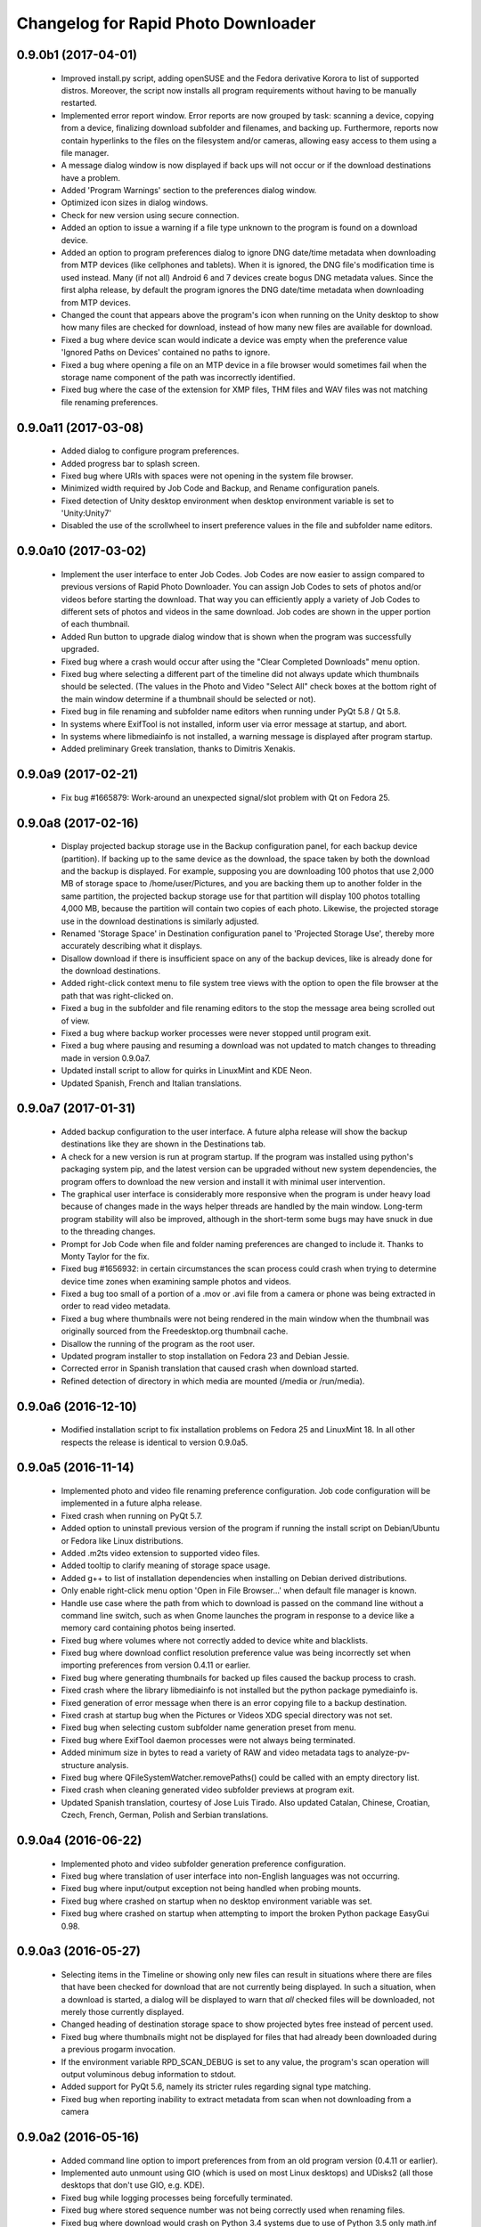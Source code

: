 Changelog for Rapid Photo Downloader
====================================

0.9.0b1 (2017-04-01)
--------------------

 - Improved install.py script, adding openSUSE and the Fedora derivative
   Korora to list of supported distros. Moreover, the script now installs
   all program requirements without having to be manually restarted.

 - Implemented error report window. Error reports are now grouped by task:
   scanning a device, copying from a device, finalizing download subfolder and
   filenames, and backing up. Furthermore, reports now contain hyperlinks to
   the files on the filesystem and/or cameras, allowing easy access to them
   using a file manager.

 - A message dialog window is now displayed if back ups will not occur or if
   the download destinations have a problem.

 - Added 'Program Warnings' section to the preferences dialog window.

 - Optimized icon sizes in dialog windows.

 - Check for new version using secure connection.

 - Added an option to issue a warning if a file type unknown to the program is
   found on a download device.

 - Added an option to program preferences dialog to ignore DNG date/time
   metadata when downloading from MTP devices (like cellphones and tablets).
   When it is ignored, the DNG file's modification time is used instead. Many
   (if not all) Android 6 and 7 devices create bogus DNG metadata values.
   Since the first alpha release, by default the program ignores the DNG
   date/time metadata when downloading from MTP devices.

 - Changed the count that appears above the program's icon when running on the
   Unity desktop to show how many files are checked for download, instead of
   how many new files are available for download.

 - Fixed a bug where device scan would indicate a device was empty when the
   preference value 'Ignored Paths on Devices' contained no paths to ignore.

 - Fixed a bug where opening a file on an MTP device in a file browser would
   sometimes fail when the storage name component of the path was incorrectly
   identified.

 - Fixed bug where the case of the extension for XMP files, THM files and WAV
   files was not matching file renaming preferences.

0.9.0a11 (2017-03-08)
---------------------

 - Added dialog to configure program preferences.

 - Added progress bar to splash screen.

 - Fixed bug where URIs with spaces were not opening in the system file
   browser.

 - Minimized width required by Job Code and Backup, and Rename configuration
   panels.

 - Fixed detection of Unity desktop environment when desktop environment
   variable is set to 'Unity:Unity7'

 - Disabled the use of the scrollwheel to insert preference values in the file
   and subfolder name editors.

0.9.0a10 (2017-03-02)
---------------------

 - Implement the user interface to enter Job Codes. Job Codes are now easier
   to assign compared to previous versions of Rapid Photo Downloader. You can
   assign Job Codes to sets of photos and/or videos before starting the
   download. That way you can efficiently apply a variety of Job Codes to
   different sets of photos and videos in the same download. Job codes are
   shown in the upper portion of each thumbnail.

 - Added Run button to upgrade dialog window that is shown when the program
   was successfully upgraded.

 - Fixed bug where a crash would occur after using the "Clear Completed
   Downloads" menu option.

 - Fixed bug where selecting a different part of the timeline did not
   always update which thumbnails should be selected. (The values in the Photo
   and Video "Select All" check boxes at the bottom right of the main window
   determine if a thumbnail should be selected or not).

 - Fixed bug in file renaming and subfolder name editors when running
   under PyQt 5.8 / Qt 5.8.

 - In systems where ExifTool is not installed, inform user via
   error message at startup, and abort.

 - In systems where libmediainfo is not installed, a warning message is
   displayed after program startup.

 - Added preliminary Greek translation, thanks to Dimitris Xenakis.

0.9.0a9 (2017-02-21)
--------------------

 - Fix bug #1665879: Work-around an unexpected signal/slot problem with Qt on
   Fedora 25.

0.9.0a8 (2017-02-16)
--------------------

 - Display projected backup storage use in the Backup configuration panel, for
   each backup device (partition). If backing up to the same device as the
   download, the space taken by both the download and the backup is displayed.
   For example, supposing you are downloading 100 photos that use 2,000 MB of
   storage space to /home/user/Pictures, and you are backing them up to
   another folder in the same partition, the projected backup storage use for
   that partition will display 100 photos totalling 4,000 MB, because the
   partition will contain two copies of each photo. Likewise, the projected
   storage use in the download destinations is similarly adjusted.

 - Renamed 'Storage Space' in Destination configuration panel to 'Projected
   Storage Use', thereby more accurately describing what it displays.

 - Disallow download if there is insufficient space on any of the backup
   devices, like is already done for the download destinations.

 - Added right-click context menu to file system tree views with the option
   to open the file browser at the path that was right-clicked on.

 - Fixed a bug in the subfolder and file renaming editors to the stop the
   message area being scrolled out of view.

 - Fixed a bug where backup worker processes were never stopped until program
   exit.

 - Fixed a bug where pausing and resuming a download was not updated to match
   changes to threading made in version 0.9.0a7.

 - Updated install script to allow for quirks in LinuxMint and KDE Neon.

 - Updated Spanish, French and Italian translations.


0.9.0a7 (2017-01-31)
--------------------

 - Added backup configuration to the user interface. A future alpha release
   will show the backup destinations like they are shown in the Destinations
   tab.

 - A check for a new version is run at program startup. If the program was
   installed using python's packaging system pip, and the latest version can
   be upgraded without new system dependencies, the program offers to download
   the new version and install it with minimal user intervention.

 - The graphical user interface is considerably more responsive when the
   program is under heavy load because of changes made in the ways helper
   threads are handled by the main window. Long-term program stability will
   also be improved, although in the short-term some bugs may have snuck in
   due to the threading changes.

 - Prompt for Job Code when file and folder naming preferences are changed to
   include it. Thanks to Monty Taylor for the fix.

 - Fixed bug #1656932: in certain circumstances the scan process could crash
   when trying to determine device time zones when examining sample photos and
   videos.

 - Fixed a bug too small of a portion of a .mov or .avi file from a camera or
   phone was being extracted in order to read video metadata.

 - Fixed a bug where thumbnails were not being rendered in the main window
   when the thumbnail was originally sourced from the Freedesktop.org
   thumbnail cache.

 - Disallow the running of the program as the root user.

 - Updated program installer to stop installation on Fedora 23 and Debian
   Jessie.

 - Corrected error in Spanish translation that caused crash when download
   started.

 - Refined detection of directory in which media are mounted (/media or
   /run/media).

0.9.0a6 (2016-12-10)
--------------------

 - Modified installation script to fix installation problems on Fedora 25 and
   LinuxMint 18. In all other respects the release is identical to version
   0.9.0a5.

0.9.0a5 (2016-11-14)
--------------------

 - Implemented photo and video file renaming preference configuration. Job code
   configuration will be implemented in a future alpha release.

 - Fixed crash when running on PyQt 5.7.

 - Added option to uninstall previous version of the program if running the
   install script on Debian/Ubuntu or Fedora like Linux distributions.

 - Added .m2ts video extension to supported video files.

 - Added tooltip to clarify meaning of storage space usage.

 - Added g++ to list of installation dependencies when installing on Debian
   derived distributions.

 - Only enable right-click menu option 'Open in File Browser...' when default
   file manager is known.

 - Handle use case where the path from which to download is passed on the
   command line without a command line switch, such as when Gnome launches the 
   program in response to a device like a memory card containing photos being 
   inserted.

 - Fixed bug where volumes where not correctly added to device white and 
   blacklists.

 - Fixed bug where download conflict resolution preference value was being
   incorrectly set when importing preferences from version 0.4.11 or earlier.

 - Fixed bug where generating thumbnails for backed up files caused the backup 
   process to crash.

 - Fixed crash where the library libmediainfo is not installed but the python 
   package pymediainfo is.

 - Fixed generation of error message when there is an error copying file to a 
   backup destination.

 - Fixed crash at startup bug when the Pictures or Videos XDG special directory 
   was not set.

 - Fixed bug when selecting custom subfolder name generation preset from menu.

 - Fixed bug where ExifTool daemon processes were not always being terminated.

 - Added minimum size in bytes to read a variety of RAW and video metadata tags 
   to analyze-pv-structure analysis.

 - Fixed bug where QFileSystemWatcher.removePaths() could be called with an 
   empty directory list.

 - Fixed crash when cleaning generated video subfolder previews at program exit.

 - Updated Spanish translation, courtesy of Jose Luis Tirado. Also updated 
   Catalan, Chinese, Croatian, Czech, French, German, Polish and Serbian 
   translations.

0.9.0a4 (2016-06-22)
--------------------

 - Implemented photo and video subfolder generation preference configuration.

 - Fixed bug where translation of user interface into non-English languages was
   not occurring.

 - Fixed bug where input/output exception not being handled when probing mounts.

 - Fixed bug where crashed on startup when no desktop environment variable was 
   set.

 - Fixed bug where crashed on startup when attempting to import the broken 
   Python package EasyGui 0.98.

0.9.0a3 (2016-05-27)
--------------------

 - Selecting items in the Timeline or showing only new files can result in
   situations where there are files that have been checked for download that are
   not currently being displayed. In such a situation, when a download is 
   started, a dialog will be displayed to warn that *all* checked files will be 
   downloaded, not merely those currently displayed.

 - Changed heading of destination storage space to show projected bytes free
   instead of percent used.

 - Fixed bug where thumbnails might not be displayed for files that had
   already been downloaded during a previous progarm invocation.

 - If the environment variable RPD_SCAN_DEBUG is set to any value, the
   program's scan operation will output voluminous debug information to stdout.

 - Added support for PyQt 5.6, namely its stricter rules regarding signal type
   matching.

 - Fixed bug when reporting inability to extract metadata from scan when not
   downloading from a camera

0.9.0a2 (2016-05-16)
--------------------

 - Added command line option to import preferences from from an old program
   version (0.4.11 or earlier).

 - Implemented auto unmount using GIO (which is used on most Linux desktops) and
   UDisks2 (all those desktops that don't use GIO, e.g. KDE).

 - Fixed bug while logging processes being forcefully terminated.

 - Fixed bug where stored sequence number was not being correctly used when
   renaming files.

 - Fixed bug where download would crash on Python 3.4 systems due to use of 
   Python 3.5 only math.inf

0.9.0a1 (2016-05-14)
--------------------

 - New features compared to the previous release, version 0.4.11:

   - Every aspect of the user interface has been revised and modernized.

   - Files can be downloaded from all cameras supported by gPhoto2,
     including smartphones. Unfortunately the previous version could download
     from only some cameras.

   - Files that have already been downloaded are remembered. You can still
     select previously downloaded files to download again, but they are
     unchecked by default, and their thumbnails are dimmed so you can 
     differentiate them from files that are yet to be downloaded.

   - The thumbnails for previously downloaded files can be hidden.

   - Unique to Rapid Photo Downloader is its Timeline, which groups photos and
     videos based on how much time elapsed between consecutive shots. Use it
     to identify photos and videos taken at different periods in a single day
     or over consecutive days. A slider adjusts the time elapsed between
     consecutive shots that is used to build the Timeline. Time periods can be
     selected to filter which thumbnails are displayed.

   - Thumbnails are bigger, and different file types are easier to
     distinguish.

   - Thumbnails can be sorted using a variety of criteria, including by device
     and file type.

   - Destination folders are previewed before a download starts, showing which
     subfolders photos and videos will be downloaded to. Newly created folders
     have their names italicized.

   - The storage space used by photos, videos, and other files on the devices
     being downloaded from is displayed for each device. The projected storage
     space on the computer to be used by photos and videos about to be
     downloaded is also displayed.

   - Downloading is disabled when the projected storage space required is more
     than the capacity of the download destination.

   - When downloading from more than one device, thumbnails for a particular
     device are briefly highlighted when the mouse is moved over the device.

   - The order in which thumbnails are generated prioritizes representative
     samples, based on time, which is useful for those who download very large
     numbers of files at a time.

   - Thumbnails are generated asynchronously and in parallel, using a load
     balancer to assign work to processes utilizing up to 4 CPU cores.
     Thumbnail generation is faster than the 0.4 series of program
     releases, especially when reading from fast memory cards or SSDs.
     (Unfortunately generating thumbnails for a smartphone's photos is painfully
     slow. Unlike photos produced by cameras, smartphone photos do not contain
     embedded preview images, which means the entire photo must be downloaded
     and cached for its thumbnail to be generated. Although Rapid Photo 
     Downloader does this for you, nothing can be done to speed it up).

   - Thumbnails generated when a device is scanned are cached, making thumbnail
     generation quicker on subsequent scans.

   - Libraw is used to render RAW images from which a preview cannot be 
     extracted, which is the case with Android DNG files, for instance.

   - Freedesktop.org thumbnails for RAW and TIFF photos are generated once they
     have been downloaded, which means they will have thumbnails in programs
     like Gnome Files, Nemo, Caja, Thunar, PCManFM and Dolphin. If the path 
     files are being downloaded to contains symbolic links, a thumbnail will be 
     created for the path with and without the links. While generating these 
     thumbnails does slow the download process a little, it's a worthwhile
     tradeoff because Linux desktops typically do not generate thumbnails for 
     RAW images, and thumbnails only for small TIFFs.

   - The program can now handle hundreds of thousands of files at a time.
     
   - Tooltips display information about the file including name, modification
     time, shot taken time, and file size.
     
   - Right click on thumbnails to open the file in a file browser or copy the
     path.
     
   - When downloading from a camera with dual memory cards, an emblem beneath
     the thumbnail indicates which memory cards the photo or video is on

   - Audio files that accompany photos on professional cameras like the Canon
     EOS-1D series of cameras are now also downloaded. XMP files associated with
     a photo or video on any device are also downloaded.

   - Comprehensive log files are generated that allow easier diagnosis of
     program problems in bug reports. Messages optionally logged to a
     terminal window are displayed in color.

   - When running under Ubuntu's Unity desktop, a progress bar and count of 
     files available for download is displayed on the program's launcher.

   - Status bar messages have been significantly revamped.

   - Determining a video's  correct creation date and time has  been improved,
     using a combination of the tools MediaInfo and ExifTool. Getting the right 
     date and time is trickier than it might appear. Depending on the video file
     and the camera that produced it, neither MediaInfo nor ExifTool always give
     the correct result. Moreover some cameras always use the UTC time zone when
     recording the creation date and time in the video's metadata, whereas other
     cameras use the time zone the video was created in, while others ignore
     time zones altogether.

   - The time remaining until a download is complete (which is shown in the 
     status bar) is more stable and more accurate. The algorithm is modelled on 
     that used by Mozilla Firefox.

   - The installer has been totally rewritten to take advantage of Python's
     tool pip, which installs Python packages. Rapid Photo Downloader can now
     be easily installed and uninstalled. On Ubuntu, Debian and Fedora-like
     Linux distributions, the installation of all dependencies is automated.
     On other Linux distrubtions, dependency installation is partially
     automated.

   - When choosing a Job Code, whether to remember the choice or not can be
     specified.

 - Removed feature:
 
   - Rotate Jpeg images - to apply lossless rotation, this feature requires the
     program jpegtran. Some users reported jpegtran corrupted their jpegs' 
     metadata -- which is bad under any circumstances, but terrible when applied
     to the only copy of a file. To preserve file integrity under all 
     circumstances, unfortunately the rotate jpeg option must therefore be 
     removed.
   
 - Under the hood, the code now uses:

   - PyQt 5.4 +

   - gPhoto2 to download from cameras

   - Python 3.4 +

   - ZeroMQ for interprocess communication

   - GExiv2 for photo metadata

   - Exiftool for video metadata

   - Gstreamer for video thumbnail generation

 - Please note if you use a system monitor that displays network activity,
   don't be alarmed if it shows increased local network activity while the
   program is running. The program uses ZeroMQ over TCP/IP for its
   interprocess messaging. Rapid Photo Downloader's network traffic is
   strictly between its own processes, all running solely on your computer.
   
 - Missing features, which will be implemented in future releases:
  
   - Components of the user interface that are used to configure file
     renaming, download subfolder generation, backups, and miscellaneous
     other program preferences. While they can be configured by manually
     editing the program's configuration file, that's far from easy and is
     error prone. Meanwhile, some options can be configured using the command
     line.

   - There are no full size photo and video previews.
   
   - There is no error log window.

   - Some main menu items do nothing.

   - Files can only be copied, not moved.

0.4.11 (2015-10-22)
-------------------

 - Updated Brazilian, Catalan, Croatian, Czech, German, Japanese, Norwegian, 
   Polish, Portuguese and Swedish translations.
   
 - Fixed crash on systems using the library Pillow 3.0.
   
 - Updated AppData file.

0.4.10 (2014-02-23)
-------------------

 - Updated Catalan and Portuguese translations.
   
 - Fixed bug in translations for term "Back up".

0.4.9 (2014-01-21)
------------------

 - Updated Catalan and Spanish translations.
   
 - Fixed occasional incorrect use of term "backup".

0.4.9b3 (2014-01-20)
--------------------

 - Fixed packaging bug.

0.4.9b2 (2014-01-20)
--------------------

 - Added file verification of downloaded and backed up files.
   
 - Updated Dutch, Hungarian, Italian, Polish, Serbian, Spanish and Swedish 
   translations. Added Catalan translation.

0.4.9b1 (2014-01-16)
--------------------

 - Fixed bugs #1025908 and #1186955: Finalize fix for severe performance 
   problems and crashes that arose from the combination of Gnome's GIO file
   functionality and python's multiprocessing. The solution was to remove GIO 
   and replace it with regular python file processing. A nice side effect is 
   that the program now runs faster than ever before.
   
 - Fixed bug #1268291: Handle cases where filesystem metadata (e.g. file 
   permissions) could not be copied when writing to certain file systems such as
   NTFS. The program will now consider a file is copied succesfully even if the
   filesystem metadata could not be updated.
   
 - Fixed bug #1269032: When Sync RAW + JPEG sequence numbers is enabled, the 
   program fails to properly deal with photos with corrupt EXIF metadata.
   
 - Fixed bug #1269079: Download failure when folder exists for only one of photo
   or video on auto detected back devices. 
   
 - Updated Norwegian and Serbian translations.

0.4.8 (2013-12-31)
------------------

 - Fixed bug #1263237: Added support for MPO files (3D images). Thanks to Jan 
   Kaluza for reporting it.
   
 - Fixed bug #1263483: Some terms in the user interface are not being 
   translated. Thanks to Jose Luis Tirado for alerting me to the problem, which 
   has probably existed for some time.
   
 - Updated Dutch, French Italian, Polish and Spanish translations.

0.4.7 (2013-10-19)
------------------

 - Added feature to download audio files that are associated with photos such as
   those created by the Canon 1D series of cameras.
   
 - Fixed bug #1242119: Choosing a new folder does not work in Ubuntu 13.10. In
   Ubuntu 13.10, choosing a destination or source folder from its bookmark does 
   not work. The correct value is displayed in the file chooser button, but this
   value is not used by Rapid Photo Downloader.
   
 - Fixed bug #1206853: Crashes when system message notifications not functioning
   properly.
   
 - Fixed bug #909405: Allow selections by row (and not GTK default by square) 
   when user is dragging the mouse or using the keyboard to select. Thank you to
   user 'Salukibob' for the patch.
   
 - Added a KDE Solid action. Solid is KDE4's hardware-related framework. It 
   detects when the user connects a new device and display a list of related 
   actions. Thanks to dju` for the patch.
   
 - Added Belarusian translation -- thanks go to Ilya Tsimokhin. Updated Swedish 
   and Ukrainian translations.

0.4.6 (2013-01-22)
------------------

 - Fixed bug #1083756: Application shows duplicate sources.

 - Fixed bug #1093330: Photo rename ignores SubSeconds when 00.
   
 - Added extra debugging output to help trace program execution progress.
   
 - Updated German and Spanish translations.

0.4.6b1 (2012-11-26)
--------------------

 - Fixed bug #1023586: Added RAW file support for Nikon NRW files. Rapid Photo
   Downloader uses the exiv2 program to read a photo's metadata. Although the 
   NRW format is not officially supported by exiv2, it appears to work. If you 
   have NRW files and Rapid Photo Downloader crashes while reading this files, 
   please file a bug report.
   
 - Preliminary and tentative fix for bug #1025908: Application freezes under
   Ubuntu 12.10. This fix should not be considered final, and needs further 
   testing.
   
 - Added Arabic translation. Updated Czech, Danish, French, Italian, Norwegian, 
   Russian, Serbian, Spanish and Swedish translations.
   
 - Fixed missing dependencies on python-dbus and exiv2 in Debian/control file.
   
 - Added extra debugging output to help trace program execution progress.

0.4.5 (2012-06-24)
------------------

 - Updated Dutch, Estonian, German, Italian, Norwegian and Polish translations.
   
 - Updated man page.

0.4.5b1 (2012-06-17)
--------------------

 - To increase performance, thumbnails are now no longer displayed until all 
   devices have finished being scanned. To indicate the scan is occurring, the
   progress bar now pulses and it displays a running total of the number of 
   photos and videos found. If scanning a very large number of files from a fast
   device, the progress bar may pause. If this happens, just wait for the scan 
   to complete.
   
 - Fixed bug #1014203: Very poor program performance after download device 
   changed. The program now displays the results of scanning files much quicker 
   if the program's download device preferences are changed and a scan begins of
   a new device. 
   
 - You can now specify via the command line whether you would like to 
   automatically detect devices from which to download, or manually specify the 
   path of the device. If specified, the option will overwrite the existing 
   program preferences.
   
 - Added extra information to debugging output.
   
 - Fixed bug #1014219: File Modify process crashes if program exits during 
   download. 

0.4.4 (2012-05-30)
------------------

 - Fixed bug #998320: Applied patch from Dmitry Kazimirov for option to have 
   subfolder generation and file renaming use a month in text format. Thanks
   Dmitry!
   
 - Fixed bug #986681: Crash when showing question dialog on some non-Gnome 
   systems. Thanks go to Liudas Ališauskas for the suggested fix.
   
 - Fixed bug #995769: The Help button in the preferences dialog does not work.
   
 - Fixed bug #996613: Updated Free Software Foundation address.
   
 - Added Estonian translation. Updated Brazilian, Dutch, French, German, 
   Norwegian Bokmal, Polish, Spanish and Russian translations.

0.4.3 (2012-01-07)
------------------

 - ExifTool is now a required dependency for Rapid Photo Downloader. ExifTool
   can be used to help download videos on Linux distributions that have not
   packaged hachoir-metadata, such as Fedora.
   
 - Exiftran is another new dependency. It is used to automatically rotate 
   JPEG images. 
   
 - Fixed bug #704482: Delete photos option should be easily accessible -
   
 - Added a toolbar at the top of the main program window, which gives immediate
   access to the most commonly changed configuration options: where files will
   be transferred from, whether they will be copied or moved, and where they 
   will be transferred to.
   
 - Please when the move option is chosen, all files in the download from a 
   device are first copied before any are deleted. In other words, only once all
   source files have been successfully copied from a device to their destination
   are the source files deleted from that device.
   
 - Fixed bug #754531: extract Exif.CanonFi.FileNumber metadata -
   
 - Added FileNumber metadata renaming option, which is a Canon-specific Exif 
   value in the form xxx-yyyy, where xxx is the folder number and yyyy is the 
   image number. Uses ExifTool. Thanks go to Etieene Charlier for researching 
   the fix and contributing code to get it implemented.
   
 - Fixed bug #695517: Added functionality to download MTS video files. There is
   currently no python based library to read metadata from MTS files, but 
   ExifTool works. 
   
 - Fixed bug #859998: Download THM video thumbnail files -
   
 - Some video files have THM video thumbnail files associated with them. Rapid 
   Photo Downloader now downloads them and renames them to match the name of the
   video it is associated with.
   
 - Fixed bug #594533: Lossless JPEG rotation based on EXIF data after picture 
   transfer -
   
 - There is now an option to automatically rotate JPEG photos as they are
   downloaded. The program exiftran is used to do the rotation. The feature is
   turned on default. 
   
 - Fixed bug #859012: Confirm if really want to download from /home, /media or / 
   
 - It is possible for the program's preferences to be set to download from 
   /home, /media or / (the root of the file system). This can result in the 
   program scanning a very large number of files, possibly causing the system to 
   become unresponsive. The program now queries the user before commencing this 
   scan to confirm if this is really what they want to do.
   
 - Fixed bug #792228: clear all thumbnails when refresh command issued.
   
 - Fixed bug #890949: Panasonic MOD format and duplicate filename issue
   
 - Fixed a bug where the device progress bar would occasionally disappear when 
   the download device was changed. 
   
 - Fixed a bug where the file extensions the program downloads could not be
   displayed from the command line.
   
 - Fixed a bug where the program would crash when trying to convert a malformed
   thumbnail from one image mode to another.
   
 - Updated Czech, Danish, Dutch, French, German, Hungarian, Italian, Norwegian,
   Polish, Serbian, Slovak, Spanish and Swedish translations.

0.4.2 (2011-10-01)
------------------

 - Added feature in Preferences window to remove any paths that have previously
   been marked to always be scanned or ignored. These paths can be specified 
   when automatic detection of Portable Storage Devices is enabled.
   
 - Fixed bug #768026: added option to ignore paths from which to download - 
   
 - You can now specify paths never to scan for photos or videos. By default, any 
   path ending in .Trash or .thumbnails is ignored.  Advanced users can specify
   paths to never scan using python-style regular expressions.
   
 - Fixed bug #774488: added manual back up path for videos, in addition to 
   photos
   
 - You can now manually specify a path specifically in which to back up videos. 
   This can be the same as or different than the path in which to back up 
   photos.
   
 - Fixed bug #838722: wrong file types may be backed up to external devices
   
 - Fixed a bug when auto detection of backup devices is enabled, files of the
   wrong type might be backed up. For instance, if the backup device is only 
   meant to store videos, and the download contains photos, photos would 
   incorrectly be backed up to the device in addition to videos.
   
 - Fixed bug #815727: Back up errors and warnings incorrectly displayed in log 
   window -
   
 - Fixed a bug that occurred when backing up errors are encountered, the log 
   window did not display them correctly, although they were correctly outputted
   to the terminal window. This only occurred when more than one back up device 
   was being used during a download.
   
 - Fixed bug #859242: Crash when displaying a preview of file without an 
   extracted thumbnail.
   
 - Fixed bug #810559: Crash when generating thumbnail images
   
 - Fixed bug #789995: crash when --reset-settings option is given on the command 
   line.
   
 - Fixed bugs #795446 and #844714: small errors in translation template.
   
 - Fixed a bug in the Swedish translation. 
   
 - Added Danish translation, by Torben Gundtofte-Bruun. Updated Brazilian, 
   Czech, Dutch, French, German, Hungarian, Italian, Japanese, Norwegian, 
   Polish, Russian,  Serbian, Slovak, Spanish, Swedish and Turkish translations.

0.4.1 (2011-05-19)
------------------

 - Added exif Artist and Copyright metadata options to file and subfolder name
   generation.
   
 - Fixed bug #774476: thumbnails occasionally not sorted by file modification
   time.
   
 - Fixed bug #784399: job code not prompted for after preference change.
   
 - Fixed bug #778085: crash when trying to scan inaccessible files on mounted
   camera.
   
 - Relaxed startup test to check whether pynotify is working. On some systems,
   pynotify reports it is not working even though it is.
   
 - Added the start of an Indonesian translation. Updated Brazilian, Dutch, 
   French, German, Hungarian, Italian, Polish, Russian, Spanish and Ukrainian 
   translations.

0.4.0 (2011-04-28)
------------------

 - Features added since Release Candidate 1:
   
   * Allow multiple selection of files to check or uncheck for downloading.
   * Automation feature to delete downloaded files from a device.
   
 - Bug fix: translation fixes.
   
 - Bug fix: don't crash when completing download with backups enabled and no 
   backup devices detected.
   
 - Updated Dutch, French, German, Polish, Russian, Serbian and Spanish 
   translations.

0.4.0rc1 (2011-04-21)
---------------------

 - Features added since beta 1:
   
    - Backups have been implemented. If you are backing up to more than one 
      device, Rapid Photo Downloader will backup to each device simultaneously 
      instead of one after the other.
      
    - When clicking the Download button before thumbnails are finished 
      generating, the download proceeds immediately and the thumbnails remaining
      to be generated will rendered during the download itself.
      
    - Added preferences option to disable thumbnail generation. When auto start 
      is enabled, this can speed-up transfers when downloading from high-speed 
      devices.
      
    - Access to the preferences window is now disabled while a download is
      occurring, as changing preferences when files are being download can cause
      problems.
      
 - Bug fix: don't crash when downloading some files after having previously 
   downloaded some others in the same session.
   
 - Updated Brazilian, Dutch, German and Russian translations.

0.4.0b1 (2011-04-10)
--------------------

 - Features added since alpha 4:
   
   - Job Code functionality, mimicking that found in version 0.2.3.

   - Eject device button for each unmountable device in main window.

   - When not all files have been downloaded from a device, the number remaining
     is displayed in the device's progress bar

   - Overall download progress is displayed in progress bar at bottom of window

   - Time remaining and download speed are displayed in the status bar

   - System notification messages

   - Automation features:

       - Automatically start a download at program startup or when a device is
         inserted. When this is enabled, to optimize performance instead of
         thumbnails being generated before the files are downloaded, they are
         generated during the download.

       - Eject a device when all files have been downloaded from it.

       - Exit when all files have been downloaded.
   
 - The automation feature to delete downloaded files from a device will be added 
   only when the non-alpha/beta of version 0.4.0 is released.
   
 - The major feature currently not implemented is backups.
   
 - Note: if videos are downloaded, the device may not be able to be unmounted
   until Rapid Photo Downloader is exited. See bug #744012 for details.
   
 - Bug fix: adjust vertical pane position when additional devices are inserted

 - Bug fix: display file and subfolder naming warnings in error log
  
 - Updated Czech, French and Russian translations.

0.3.6 (2011-04-05)
------------------

 - This release contains a minor fix to allow program preferences to be changed
   on upcoming Linux distributions like Ubuntu 11.04 and Fedora 15. 
   
 - It also contains a minor packaging change so it can be installed in Ubuntu 
   11.04.

0.4.0a4 (2011-04-04)
--------------------

 - Fixed bug #750808: errorlog.ui not included in setup.py.

0.4.0a3 (2011-04-04)
--------------------

 - Features added since alpha 2:
   
    - Error log window to display download warnings and errors.
    
    - Synchronize RAW + JPEG Sequence values.
   
 - Fixed bug #739021: unable to set subfolder and file rename preferences on 
   alpha and beta Linux distributions such as Ubuntu 11.04 or Fedora 15.
   
 - Updated Brazilian, Dutch, French, German and Spanish translations. 

0.4.0a2 (2011-03-31)
--------------------

 - Features added since alpha 1:
   
   - Sample file names and subfolders are now displayed in the preferences 
     dialog window.
   - The option to add a unique identifier to a filename if a file with the same
     name already exists
   
 - Other changes:

   - Updated INSTALL file to match new package requirements.
   
   - Added program icon to main window.
   
   - Bug fix: leave file preview mode when download devices are changed in the 
     preferences.
   
   - Bug fix: don't crash on startup when trying to display free space and photo
     or video download folders do not exist.

0.4.0a1 (2011-03-24)
--------------------

 - Rapid Photo Downloader is much faster and sports a new user interface. It is
   about 50 times faster in tasks like scanning photos and videos before the 
   download. It also performs the actual downloads quicker. It will use
   multiple CPU cores if they are available. 
   
 - Rapid Photo Downloader now requires version 0.3.0 or newer of pyexiv2. It 
   also requires Python Imaging (PIL) to run. It will only run on recent Linux
   distributions such as Ubuntu 10.04 or newer. It has been tested on Ubuntu 
   10.04, 10.10 and 11.04, as well as Fedora 14. (There is currently an unusual
   bug adjusting some preferences when running Ubuntu 11.04. See bug #739021).
   
 - This is an alpha release because it is missing features that are present in 
   version 0.3.5. Missing features include:
   
   - System Notifications of download completion

   - Job Codes

   - Backups as you download

   - Automation features, e.g. automatically start download at startup

   - Error log window (currently you must check the command line for error 
     output)

   - Time remaining status messages

   - Synchronize RAW + JPEG Sequence Numbers

   - Add unique identifier to a filename if a file with the same name already
     exists

   - Sample file names and subfolders are not displayed in the preferences 
     window
   
 - These missing features will be added in subsequent alpha and beta releases.
   
 - Kaa-metadata is no longer required to download videos. However, if you 
   want to use Frames Per Second or Codec metadata information in subfolder or
   video file names, you must ensure it is installed. This is no longer checked 
   at program startup. 
   
 - Thanks go to Robert Park for refreshing the translations code.
   
 - Added Romanian translation.

0.3.5 (2011-03-23)
------------------

 - The primary purpose of this release is update translations and fix bug 
   #714039, where under certain circumstances the program could crash while 
   downloading files. 
   
 - This is intended to be the last release in the 0.3.x series. In the upcoming 
   version 0.4.0, Rapid Photo Downloader is much faster and sports a new user 
   interface.
   
 - Added Romanian translation. Updated Brazilian, Chinese, Croatian, Czech, 
   Dutch, Finnish, German, Italian, Polish and Russian translations.

0.3.4 (2010-12-31)
------------------

 - You can now change the size of the preview image by zooming in and out using 
   a slider. The maximum size is double that of the previous fixed size, which 
   was 160px. On computers with small screens such as netbooks, the maximum
   preview image size is the same as the previous fixed size. Please note that 
   Rapid Photo Downloader only extracts thumbnails of photos; for performance 
   reasons, it does not create them. This means for some file formats, the 
   thumbnails will contain jpeg artifacts when scaled up (this is particularly 
   true when using a version of pyexiv2 < 0.2.0). For users who require larger 
   preview images, this will be of little consequence.
   
 - When the "Strip compatible characters" feature is enabled in the Preferences 
   (which is the default), any white space (e.g. spaces) beginning or ending a
   folder name will now be removed.
   
 - Bug fix: camera serial numbers are now stripped of any spaces preceding or
   following the actual value.
   
 - Fixed bug #685335: inaccurate description of python packages required for 
   downloading videos.
   
 - Added Croatian translation. Updated French, Norwegian Bokmal, Polish and 
   Russian translations.

0.3.3 (2010-10-24)
------------------

 - Added support for mod, tod and 3gp video files. 
   
 - Hachoir-metadata is now used to extract selected metadata from video files. 
   It has less bugs than kaa-metadata, and is better maintained. One benefit of 
   this change is that more video file types can have their metadata extracted. 
   Another is that the video creation date is now correctly read (the creation 
   time read by kaa metadata was sometimes wrong by a few hours). Kaa-metadata 
   is still used to extract some the codec, fourcc and frames per second (FPS) 
   metadata.
   
 - Fixed bug #640722: Added preliminary support for Samsung SRW files. Current
   versions of Exiv2 and pyexiv2 can read some but not all metadata from this 
   new RAW format. If you try to use metadata that cannot be extracted, Rapid 
   Photo Downloader will issue a warning.
   
 - Fixed bug #550883: Generation of subfolders and filenames using the time a
   download was started. 
   
 - Fixed bugs related to missing video download directory at program startup.
   
 - Added command line option to output to the terminal information useful for 
   debugging.
   
 - Added Norwegian Bokmal and Portuguese translations. Updated Brazilian 
   Portuguese, Dutch, Finnish, German, Hungarian, Italian, Norwegian Nynorsk, 
   Polish, Russian, Serbian, Slovak and Ukrainian translations.

0.3.2 (2010-09-12)
------------------

 - Added Norwegian Nynorsk translation. Updated Chinese, Finnish, Hungarian, 
   Dutch, Occitan (post 1500), Polish, Brazilian Portuguese, and Russian 
   translations.
   
 - Fixed crash on startup when checking for free space, and the download folder 
   does not exist.

0.3.1 (2010-08-13)
------------------

 - The main window now works more effectively on tiny screens, such as those 
   found on netbooks. If the screen height is less than or equal to 650 pixels, 
   elements in the preview pane are removed, and the spacing is tightened.
   
 - The amount of free space available on the file-system where photos are to be
   downloaded is now displayed in the status bar. (Note this is only the case on
   moderately up-to-date Linux distributions that use GVFS, such as Ubuntu 8.10 
   or higher).
   
 - Add Chinese (simplified) translation. A big thanks goes out to the Ubuntu 
   Chinese translation team. Partial translations of Bulgarian, Japanese, 
   Occitan (post 1500), Persian, Portuguese (Brazilian), and Turkish have been 
   added. In the past only translations that were largely finished were added, 
   but hopefully adding incomplete translations will speed up their completion. 
   Updated Finnish,  French, Hungarian, Russian, Serbian and Spanish 
   translations.

0.3.0 (2010-07-10)
------------------

 - The major new feature of this release is the generation of previews before
   a download takes place. You can now select which photos and videos you wish 
   to download.
   
 - You can now assign different Job Codes to photos and videos in the same 
   download. Simply select photos and videos, and from the main window choose a 
   Job Code for them. You can select a new Job Code,or enter a new one (press 
   Enter to apply it). 
   
 - The errors and warnings reported have been completely overhauled, and are now
   more concise.
   
 - Now that you can select photos and videos to download, the "Report an error" 
   option in case of filename conflicts has been removed. If you try to download
   a photo or video that already exists, an error will be reported. If you 
   backup a photo or video that already exists in the backup location, a warning
   will be reported (regardless of whether overwriting or skipping of backups 
   with conflicting filenames is chosen). 
   
 - Likewise, the option of whether to report an error or warning in case of 
   missing backup devices has been removed. If you have chosen to backup your 
   photos and videos, and a backup device or location is not found, the files 
   will be downloaded with warnings.
   
 - For each device in the main window, the progress bar is now updated much more
   smoothly than before. This is useful when downloading and backing up large 
   files such as videos. (Note this is only the case on moderately up-to-date
   Linux distributions that use GVFS, such as Ubuntu 8.10 or higher).
   
 - The minimum version of python-gtk2 (pygtk) required to run the program is now
   2.12. This will affect only outdated Linux distributions.

0.3.0b6 (2010-07-06)
--------------------

 - Fixed bug #598736: don't allow file to jump to the bottom when it has a Job 
   Code assigned to it.
   
 - Fixed bug #601993: don't prompt for a Job Code when downloading file of one
   type (photo or video), and it's only a file of the other type that needs it.
   
 - Log error messages are now cleaned up where a file already exists and there 
   were problems generating the file / subfolder name.
   
 - Fixed crash on startup when using an old version of GIO.
   
 - Fix crash in updating the time remaining in when downloading from extremely
   slow devices.
   
 - Set the default height to be 50 pixels taller.
   
 - Bug fix: don't download from device that has been inserted after program 
   starts unless device auto detection is enabled.
   
 - Updated German translation.

0.3.0b5 (2010-07-04)
--------------------

 - Added warning dialog if attempting to download directly from a camera.
   
 - Add backup errors details to error log window.
   
 - Fixed program notifications.
   
 - Fixed corner cases with problematic file and subfolder names.
   
 - Disabled Download All button if all files that have not been downloaded have
   errors. 
   
 - Enabled and disabled Download All button, depending on status, after 
   subfolder or filename preferences are modified after device has been scanned. 
   
 - Don't stop a file being downloaded if a valid subfolder or filename can be
   generated using a Job Code.
   
 - Bug fix: don't automatically exit if there were errors or warnings and a 
   download was occurring from more than one device.
   
 - Auto start now works correctly again.
   
 - Job Codes are now assigned correctly when multiple downloads occur. 
   
 - Default column sorting is by date, unless a warning or error occurs when 
   doing the initial scan of the devices, in which case it is set to status 
   (unless you have already clicked on a column heading yourself, in which case 
   it will not change).
   
 - Use the command xdg-user-dir to get default download directories.
   
 - Updated Czech, Dutch, Finnish, French, Italian, Polish, Russian and Ukrainian
   translations.
 
0.3.0b4 (2010-06-25)
--------------------

 - Fixed bug in Job Code addition in the preferences window.
  
 - Made Job Code entry completion case insensitive.
  
 - Update preview to be the most recently selected photo / video when 
   multiple files are selected.
  
 - Don't crash when user selects a row that has its status set to be 
   download pending.
  
 - Improve error log status messages and problem notifications.

0.3.0b3 (2010-06-23)
--------------------

 - First beta release of 0.3.0. 

0.2.3 (2010-06-23)
------------------

 - Updated Hungarian, Russian, Swedish and Ukrainian translations.
  
 - Fixed bug #590725: don't crash if the theme does not associate an icon with 
   the detected device.
  
 - Bug fix: update example filenames and folders when Job codes are manually 
   modified in the preferences window.
  
 - This is the final release before 0.3.0, which will be a major update.

0.2.2 (2010-06-06)
------------------

 - Added Ukrainian translation by Sergiy Gavrylov.
  
 - Bug fix: in systems where exiv2 is not installed, don't crash on startup.

0.2.1 (2010-06-05)
------------------

 - Bug fix: display sample photo and video names in preferences dialog using
   first photo and video found on download device, where possible. This used to
   work but was inadvertently disabled in a recent release.
  
 - Bug fix: prompt for Job code when only video names or video subfolder names
   use a job code.
  
 - Bug fix: filter out Null bytes from Exif string values. These can occur when
   the Exif data is corrupted.
  
 - Updated Spanish, Russian and Finnish translations.

0.2.0 (2010-05-30)
------------------

 - Videos can now be downloaded in much the same way photos can. 
  
 - The package kaa metadata is required to download videos. ffmpegthumbnailer is
   used to display thumbnail images of certain types of videos as the download
   occurs. 
  
 - kaa metadata and ffmpegthumbnailer are optional. The program will run without
   them. See the INSTALL file for details.
  
 - If a THM file with the same name as the video is present, it will be used to 
   generate a thumbnail for the video. If not, if ffmpegthumbnailer is 
   installed,  Rapid Photo Downloader will use it to attempt to extract a 
   thumbnail from the video. THM files are not downloaded.
  
 - For now, sequence values are shared between the downloads of videos and 
   photos. There may be an option to have two sets of sequence numbers in a 
   future release.
  
 - Due to the number of changes in the code, it is possible that regressions in
   the photo downloading code may have been introduced. 
  
 - This is the first release to use version 0.2.x of the pyexiv2 library.  The 
   most immediate benefit of this change is that thumbnail images from Nikon and 
   other brand cameras can be displayed. This fixes bugs #369640 and #570378.
  
 - Please note pyexiv2 0.2.x requires exiv2 0.1.9 or above.
  
 - Rapid Photo Downloader will still work with pyexiv2 0.1.x. However it will 
   not be able to display the thumbnails of some brands of camera.
  
 - If Rapid Photo Downloader detects version 0.18.1 or higher of the exiv2
   library, it will download Panasonic's RW2 files. If it detects version 0.18.0
   or higher of the exiv2 library, it will download Mamiya's MEF files. For 
   Rapid Photo Downloader to be able to detect which version of the exiv2 
   library your system has, it must either be running pyexiv2 >= 0.2.0, or have 
   exiv2 installed.
  
 - Fixed bug #483222: sometimes images could not be downloaded to NTFS 
   partitions. This fix was a welcome side effect of using GIO to copy images,
   instead of  relying on the python standard library.
  
 - Error message headings in the Error Log are now displayed in a red font.
  
 - Program settings and preferences can be reset using a new command line 
   option.
  
 - Program preferences are now more thoroughly checked for validity when the
   program starts. 
  
 - Further work was done to fix bug #505492, to handle cases where the system
   notification system is not working properly.

0.1.3 (2010-01-22)
------------------

 - Fixed bug #509348: When both the backup and "Delete images from image device 
   upon download completion" options are selected, the program will only delete 
   an image from the image device if it was both downloaded to the download 
   folder and backed up. Previously it did not check to ensure it was backed up 
   correctly too.
  
 - Fixed bug #505492: Program failed to start in environments where the 
   notification system has problems.
  
 - Fixed bug #508304: User is now prompted to confirm if they really want to 
   remove all of their Job Codes after clicking on "Remove All" in the 
   preferences dialog window.
  
 - Fixed bug #510484: Crashes when fails to create temporary download directory.
  
 - Fixed bug #510516: Program now checks to see if the download folder exists 
   and is writable. If automatic detection of image devices is not enabled, it
   checks to see if the image location path exists.
  
 - Updated Czech, Dutch, Finnish, French, German, Hungarian, Italian, Polish, 
   Russian, Serbian, Spanish and Swedish translations.

0.1.2 (2010-01-16)
------------------

 - New feature: photographers using RAW + JPEG mode now have the option to 
   synchronize sequence numbers for the matching pair of images. This option is
   useful if you use the RAW + JPEG feature on your camera and you use sequence
   numbers or letters in your image renaming. Enabling this option will cause 
   the program to detect matching pairs of RAW and JPEG images, and when they 
   are detected, the same sequence numbers and letters will be applied to both 
   image names. Furthermore, sequences will be updated as if the images were 
   one. For example, if 200 RAW images and 200 matching JPEG images are 
   downloaded, the value of Downloads today will be incremented by 200, and not 
   400. The same goes for the rest of the sequence values, including the Stored 
   number sequence number. Images are detected by comparing filename, as well as
   the exif value for the date and time the image was created (including sub 
   seconds when the camera records this value). This option will take effect
   regardless of whether the RAW and JPEG images are stored on different memory 
   cards or the same memory card. Furthermore, if they are stored on separate 
   memory cards, you can download from them simultaneously or one after the 
   other. The only requirement is to download the images in the same session--in 
   other words, for the feature to work, use as many memory cards as you need, 
   but do not exit the program between downloads of the matching sets of images.
  
 - Increased maximum sequence number length to seven digits by user request.
  
 - Fixed bug #503704: changes in values for downloads today and stored number 
   not updated when changed via program preferences while a download is ready to 
   begin.
  
 - Fixed a rare startup bug, where the program could crash when starting a 
   thread.
  
 - Added Serbian translation by Milos Popovic. Updated Czech, Dutch, Finnish,
   French, German, Hungarian, Italian, Polish, Russian, Slovak, Spanish and 
   Swedish translations. 

0.1.1 (2010-01-05)
------------------

 - Added auto delete feature. When enabled, upon the completion of a download,
   images that were successfully downloaded will be deleted from the image 
   device they were downloaded from. Images that were not downloaded
   successfully will not be deleted. 
  
 - Added keyboard accelerators for Preferences and Help.
  
 - Added Dutch translation by Alian J. Baudrez. Updated Czech, French, German, 
   Hungarian, Italian, Polish, Slovak and Spanish translations.

0.1.0 (2009-12-07)
------------------

 - Added icons to notification messages.
  
 - Updated Czech, French, German, Hungarian, Polish, Russian, Slovak, Spanish 
   and Swedish translations.
  
 - Bug fix: properly handle devices being unmounted, fixing a bug introduced in
   Version 0.0.9 beta 2.
  
 - Bug fix: When program preferences are changed, image and backup devices are 
   now refreshed only when the preferences dialog window is closed.
  
 - Bug fix: Minutes component of image and folder renaming had the same code as 
   months.

0.1.0b2 (2009-11-22)
--------------------

 - New feature: when detection of portable storage devices is selected, the 
   program will prompt you whether or not to download from each device it
   automatically detects. You can choose whether the program should remember the
   choice you make every time it runs. This fixes bug #376020.
  
 - Fixed bug #484432: error in adding job codes via the preferences dialog.
  
 - Fixed bug #486886: Job code prompt can appear multiple times.
  
 - Updated Hungarian and French translations.

0.1.0b1 (2009-11-14)
--------------------

 - This code is ready for full release, but given the magnitude of changes, a 
   beta seems like a good idea, simply to catch any undetected bugs.
  
 - Added a "Job codes" option. Like the "text" option in image and subfolder 
   name generation, this allows you to specify text that will be placed into the
   file and subfolder names. However, unlike the "text" option, which requires 
   that the text be directly entered via the program preferences, when using the
   "Job code" option, the program will prompt for it each time a download 
   begins. 
  
 - Made Download button the default button. Hitting enter while the main window
   has focus will now start the download.
  
 - Fixed bug #387002: added dependency in Ubuntu packages for librsvg2-common. 
   Thanks go to user hasp for this fix.
  
 - Fixed bug #478620: problem with corrupted image files. Thanks go to user 
   Katrin Krieger for tracking this one down.
  
 - Fixed bug #479424: some camera model names do not have numbers, but it still
   makes sense to return a shortened name. Thanks go to user Wesley Harp for 
   highlighting this problem.
  
 - Fixed bug #482831: program no longer crashes when auto-download is off, and a 
   device is inserted before another download has completed.
   
 - Added Czech translation by Tomas Novak.
  
 - Added French translation by Julien Valroff, Michel Ange, and Cenwen.
  
 - Added Hungarian translation by Balazs Oveges and Andras Lorincz.
  
 - Added Slovak translation by Tomas Novak.
  
 - Added Swedish translation by Ulf Urden and Michal Predotka.
  
 - Added dependency on gnome-icon-theme in Ubuntu packages.
  
 - Added additional hour, minute and second options in image renaming and 
   subfolder creation. Thanks to Art Zemon for the patch.
  
 - Malformed image date time exif values have are minimally checked to see if 
   they can still be used for subfolder and image renaming. Some software 
   programs seem to make a mess of them.
  
 - Updated man page, including a bug fix by Julien Valroff.
  
0.0.10 (2009-06-05)
-------------------

 - Updated Russian translation by Sergei Sedov.
  
 - Fixed bug #383028: program would crash when using an automatically configured 
   backup device and gvfs.
  
0.0.9 (2009-06-02)
------------------

 - Added Italian translation by Marco Solari and Luca Reverberi.
  
 - Added German translation by Martin Egger and Daniel Passler.
  
 - Added Russian translation by Sergei Sedov.
  
 - Added Finnish translation by Mikko Ruohola.
  
 - A Help button has been added to Preferences dialog window. Clicking it takes
   you to the documentation found online at the program's website. This 
   documentation is now complete.
  
 - The Preferences Dialog Window is now navigated using a list control, as it 
   was in early versions of the program. This change was necessary because with 
   some translations, the dialog window was becoming too wide with the normal 
   tab layout. Usability of the preferences dialog is improved: it will now 
   resize itself based on its content.
  
 - Better integration with Nautilus is now possible through the setting of 
   MimeType=x-content/image-dcf in the program's .desktop file.

0.0.9b4 (2009-05-26)
--------------------

 - Added Spanish translation by Jose Luis Navarro and Abel O'Rian.
  
 - Whenever subfolder preferences are modified in the Preferences Dialog window,
   they are now checked to see if they contain any extraneous entries. If 
   necessary, any entries like this are removed when the dialog window is 
   closed.
  
 - Bug fix: Changes in preferences should be applied to devices that have 
   already been scanned, but their images not yet downloaded. This bug was 
   introduced in beta 2 when fixing bug #368098.
  
 - Bug fix: check subfolder preferences for validity before beginning download. 
   While image rename preferences were checked, this check was neglected.
  
 - Bug fix: do not allow automatic downloading when there is an error in the
   preferences.

0.0.9b3 (2009-05-25)
--------------------

 - Added command line options for controlling verbosity, displaying which image
   file types are recognized, and printing the program version.
  
 - Updated man page to reflect recent program changes and new command line 
   options.
  
 - Prepared program for translation into other languages. Thanks go to Mark 
   Mruss and his blog http://www.learningpython.com for code examples and 
   explanations.
  
 - Polish translation by Michal Predotka. Coming soon: French, German and
   Spanish translations.
  
 - To install the program using python setup.py, the program msgfmt must now be
   present. On most Linux distributions, this is found in the package gettext.
  
 - Updated INSTALL file to reflect minimum version of pyexiv2 needed, and 
   included information about handling any error related to msgfmt not being 
   installed.
  
 - Minor fixes to logic that checks whether the Download button should be
   disabled or not. This should now be more reliable.
  
 - Bug fix: error log window can now be reopened after being closed with the "x" 
   button. Thanks go to ESR and his Python FAQ entry for this fix.
  
 - Bug fix: example of subfolder name now has word wrap. Thanks go to Michal
   Predotka for reporting this.
  
 - Bug fix: don't crash when a thumbnail image is missing and the 'orientation'
   variable has not yet been assigned.

0.0.9b2 (2009-05-12)
--------------------

 - By popular demand, allow direct downloading from cameras. This support is
   experimental and may not work with your camera. This is possible through the 
   use of the new gvfs service, provided by GIO, that exists in recent versions 
   of Linux. A recent version of Linux is a must. The camera must also be 
   supported by libgphoto2 in combination with gvfs. If you cannot browse the 
   camera's contents in a file manager (e.g. Nautilus), the camera download will
   not work until the gvfs support is improved.
  
 - Although this is a popular request, the reality is that downloading images
   directly from the camera is often extremely slow in comparison to popping the
   memory card into a card reader and downloading from that. 
  
 - Fix bug #368098: the program now starts more quickly and does not become
   unresponsive when scanning devices with a large number of images. This will
   hardly be noticeable by users that download from memory cards, but for those
   who download from hard drives with hundreds of GBs of files -- they'll notice
   a big difference.
  
 - Fix bug #372284: for image renaming, the "image number" component is more 
   robust. Now, only the series of digits at the end of a filename are 
   recognized as the image number (obviously the file's extension is not 
   included as being part of the filename in this case). This allows takes in 
   account files from cameras like the Canon 1D series, which can have filenames
   like VD1D7574.CR2.
  
 - Bug fix: don't download from volumes mounted while the program is already 
   running unless auto detection is specified. This bug could occur when auto
   detection was enabled, then disabled, and then a volume was mounted.

0.0.8 (2009-05-01)
------------------

 - Added stored and downloads today sequence numbers:
  
   - The stored sequence number is remembered each time the program is run.
  
   - Downloads today tracks how many downloads are made on a given day. The time
     a day "starts" is set via a new preference value, day start. This is useful
     if you often photograph something late at night (e.g. concerts) and want a 
     new day to "start" at 3am, for instance.
  
 - Make estimate of time remaining to download images much more accurate.
  
 - Display download speed in status bar.
  
 - Reorganized sequence number/letter selection in preferences.
  
 - Add feature to detect change in program version, upgrading preferences where
   necessary.
  
 - Only allow one instance of the program to be run -- raise existing window if 
   it is run again. This is very useful when Rapid Photo Downloader is set to 
   run automatically upon insertion of a memory card.
  
 - Add "exit at end of successful download" automation feature.
  
 - When an image's download is skipped, the thumbnail is now lightened.
  
 - Show a missing image icon if the thumbnail cannot be displayed for some 
   reason. (See bug #369640 for why thumbnail images from certain RAW files are 
   not displayed).
  
 - Resize main window when an image device is inserted -- it now expands to show
   each device that is inserted.
  
 - Do not proceed with download if there is an error in the image rename or
   download subfolder preferences. Instead, indicate a download error.
  
 - Allow version 0.1.1 of pyexiv2 to be used (an older version of the library 
   code that is used to get information on the images, found in distributions 
   like Ubuntu 8.04 Hardy Heron).
  
 - In cases where image rename or download subfolder preferences are invalid, 
   more helpful information is printed to the console output.
  
 - Bug fix: better handle automated shortening Canon names like 'Canon 5D Mark 
   II'. It is now shortened to '5DMkII' instead of merely '5D'.
  
 - Bug fix: re-enable example of image renaming and subfolder name generation by
   using first image from the first available download device. This was
   inadvertently disabled in an earlier beta.
  
 - Bug fix: make default download subfolder YYYY/YYYYMMDD again. It was
   inadvertently set to DDMMYYYY/YYYYMMDD in beta 6.
  
 - Bug fix: don't change download button label to "pause" when "Start 
   downloading on program startup" is set to true.
  
 - Bug fix: implement code to warn / give error about missing backup devices.
  
 - Bug fix: reset progress bar after completion of successful download.
  
 - Fix bug #317404 when clearing completed downloads.

0.0.8b7 (2009-04-07)
--------------------

 - Added serial number metadata option for select Nikon, Canon, Olympus, Fuji, 
   Panasonic, and Kodak cameras.

 - Added shutter count metadata option for select Nikon cameras, e.g. Nikon 
   D300, D3 etc.

 - Add owner name metadata option for select Canon cameras, e.g. 5D Mk II etc.

0.0.8b6 (2009-03-31)
--------------------

 - Add YYYY-MM-DD and YY-MM-DD options in date time renaming, suggested by
   Andreas F.X. Siegert and Paul Gear.

 - Fix bug #352242 where image has no metadata.

 - Handle images with corrupt metadata more gracefully.

0.0.8b5 (2009-03-30)
--------------------

 - Reduce console output.


0.0.8b4 (2009-03-25)
--------------------

 - Updated Ubuntu package.

0.0.8b3 (2009-03-25)
--------------------

 - Updated Ubuntu package.

0.0.8b2 (2009-03-25)
--------------------

 - First Ubuntu package.

 - Rename tarball package to suit package name.

 - Updated README.

0.0.8b1 (2009-03-20)
--------------------

 - Make file renaming thread safe, fixing a long-standing (if difficult to 
   activate) bug.

 - Implement add unique identifier when file name is not unique.

 - Added "Report a Problem", "Get Help Online", "Make a Donation" to Help menu.

 - Implemented "Clear completed downloads" menu item.

 - Download images in order they were taken (checked by time they modified).

 - Fixed bug where choosing text as the first item in a download subfolder 
   caused a crash.

 - Fixed bug where date and time choices based on when image is downloaded 
   caused a crash.

 - Initial code to show error message when image renaming preferences have an 
   error.

 - Fixed bug where some invalid preferences were not being caught.

 - Run default python, not one specified in env, as per recommendations in 
   Debian Python Policy.

 - Remove initial period from filename extension when generating a subfolder 
   name (or else the folder will be hidden).

 - Check to see if metadata is essential to generate image names is now more 
   robust.

 - Remove list control from preferences, reverting to normal tabbed preferences, 
   as the window was becoming too wide.

 - Show notifications via libnotify.

 - Error and warning icons can now be clicked on to open log window.

 - Finally, last but certainly not least--implemented sequence number and 
   sequence letter generation:

   - session sequence number

   - sequence letter

 - Coming soon:

   - downloads today sequence number

   - subfolder sequence number

   - stored sequence number
 
0.0.7 (2009-01-13)
------------------

 - Implemented option for automatic detection of Portal Storage Devices. 

0.0.6 (2009-01-11)
------------------

 - Fixed extremely annoying bug where memory cards could not be unmounted.

 - Made sample image selection for preferences more robust.

 - Added license details to about dialog.

 - Fix bug where image rename preferences entry boxes vertically expanded, 
   looking very ugly indeed.

 - Wrap new filename in image rename preferences when it becomes too long.

 - Make default download folder selection more robust.

 - Remove sequence number and sequence letter from list of choices for image 
   rename (not yet implemented).

 - Bug #314825: fix by not calling gnomevfs.get_local_path_from_uri() unless 
   strictly necessary.

0.0.5 (2009-01-09)
------------------

 - Implement auto download on device insertion, and auto download on program
   startup.

 - Increase default width of preferences dialog box.

 - Add vertical scrollbar to image rename preferences.

 - Fixes for bugs #313463 & #313462.

0.0.4 (2009-01-06)
------------------

 - Bug #314284: Implement backup functionality.

 - Bug #314285: Insert debugging code to help determine the cause of this bug.

0.0.3 (2009-01-03)
------------------

 - Bug #313398: Fix bug where application needed to be restarted for new
   preferences to take effect.

 - Added setup.py installer.

0.0.2 (2007)
------------

 - Updated metadata code to reflect changes in pyexiv library.

 - Pyexiv 0.1.2.

0.0.1 (2007)
------------

 - Initial release.
